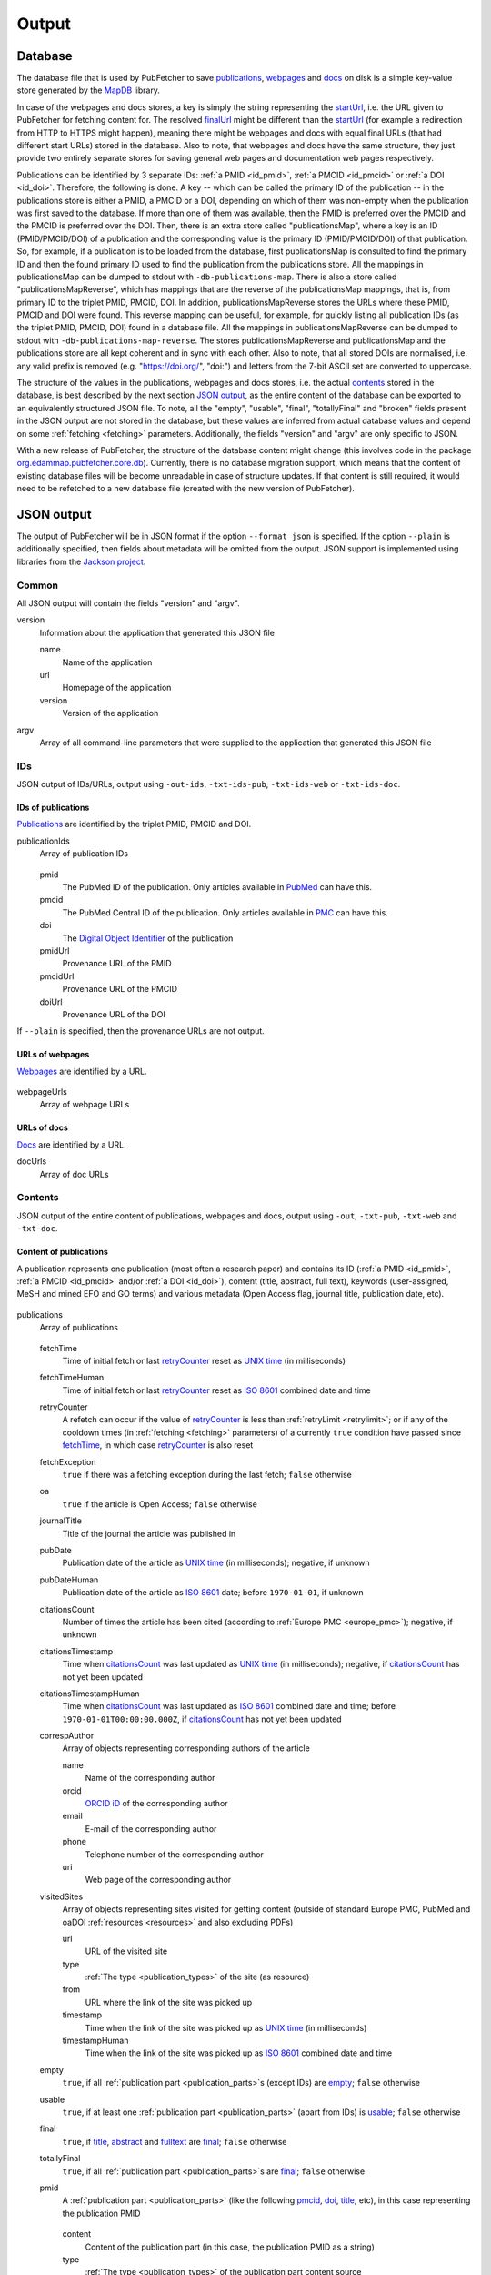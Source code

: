
.. _output:

######
Output
######

.. _database:

********
Database
********

The database file that is used by PubFetcher to save publications_, webpages_ and docs_ on disk is a simple key-value store generated by the `MapDB <http://www.mapdb.org/>`_ library.

In case of the webpages and docs stores, a key is simply the string representing the startUrl_, i.e. the URL given to PubFetcher for fetching content for. The resolved finalUrl_ might be different than the startUrl_ (for example a redirection from HTTP to HTTPS might happen), meaning there might be webpages and docs with equal final URLs (that had different start URLs) stored in the database. Also to note, that webpages and docs have the same structure, they just provide two entirely separate stores for saving general web pages and documentation web pages respectively.

Publications can be identified by 3 separate IDs: :ref:`a PMID <id_pmid>`, :ref:`a PMCID <id_pmcid>` or :ref:`a DOI <id_doi>`. Therefore, the following is done. A key -- which can be called the primary ID of the publication -- in the publications store is either a PMID, a PMCID or a DOI, depending on which of them was non-empty when the publication was first saved to the database. If more than one of them was available, then the PMID is preferred over the PMCID and the PMCID is preferred over the DOI. Then, there is an extra store called "publicationsMap", where a key is an ID (PMID/PMCID/DOI) of a publication and the corresponding value is the primary ID (PMID/PMCID/DOI) of that publication. So, for example, if a publication is to be loaded from the database, first publicationsMap is consulted to find the primary ID and then the found primary ID used to find the publication from the publications store. All the mappings in publicationsMap can be dumped to stdout with ``-db-publications-map``. There is also a store called "publicationsMapReverse", which has mappings that are the reverse of the publicationsMap mappings, that is, from primary ID to the triplet PMID, PMCID, DOI. In addition, publicationsMapReverse stores the URLs where these PMID, PMCID and DOI were found. This reverse mapping can be useful, for example, for quickly listing all publication IDs (as the triplet PMID, PMCID, DOI) found in a database file. All the mappings in publicationsMapReverse can be dumped to stdout with ``-db-publications-map-reverse``. The stores publicationsMapReverse and publicationsMap and the publications store are all kept coherent and in sync with each other. Also to note, that all stored DOIs are normalised, i.e. any valid prefix is removed (e.g. "https://doi.org/", "doi:") and letters from the 7-bit ASCII set are converted to uppercase.

The structure of the values in the publications, webpages and docs stores, i.e. the actual contents_ stored in the database, is best described by the next section `JSON output`_, as the entire content of the database can be exported to an equivalently structured JSON file. To note, all the "empty", "usable", "final", "totallyFinal" and "broken" fields present in the JSON output are not stored in the database, but these values are inferred from actual database values and depend on some :ref:`fetching <fetching>` parameters. Additionally, the fields "version" and "argv" are only specific to JSON.

With a new release of PubFetcher, the structure of the database content might change (this involves code in the package `org.edammap.pubfetcher.core.db <https://github.com/edamontology/pubfetcher/tree/master/core/src/main/java/org/edamontology/pubfetcher/core/db>`_). Currently, there is no database migration support, which means that the content of existing database files will be become unreadable in case of structure updates. If that content is still required, it would need to be refetched to a new database file (created with the new version of PubFetcher).

.. _json_output:

***********
JSON output
***********

The output of PubFetcher will be in JSON format if the option ``--format json`` is specified. If the option ``--plain`` is additionally specified, then fields about metadata will be omitted from the output. JSON support is implemented using libraries from the `Jackson project <https://github.com/FasterXML/jackson>`_.

Common
======

All JSON output will contain the fields "version" and "argv".

version
  Information about the application that generated this JSON file

  name
    Name of the application
  url
    Homepage of the application
  version
    Version of the application
argv
  Array of all command-line parameters that were supplied to the application that generated this JSON file

IDs
===

JSON output of IDs/URLs, output using ``-out-ids``, ``-txt-ids-pub``, ``-txt-ids-web`` or ``-txt-ids-doc``.

.. _ids_of_publications:

IDs of publications
-------------------

Publications_ are identified by the triplet PMID, PMCID and DOI.

publicationIds
  Array of publication IDs

    .. _id_pmid:

  pmid
    The PubMed ID of the publication. Only articles available in `PubMed <https://www.ncbi.nlm.nih.gov/pubmed>`_ can have this.

    .. _id_pmcid:
  pmcid
    The PubMed Central ID of the publication. Only articles available in `PMC <https://www.ncbi.nlm.nih.gov/pmc/>`_ can have this.

    .. _id_doi:
  doi
    The `Digital Object Identifier <https://www.doi.org/>`_ of the publication

    .. _pmidUrl:
  pmidUrl
    Provenance URL of the PMID

    .. _pmcidUrl:
  pmcidUrl
    Provenance URL of the PMCID

    .. _doiUrl:
  doiUrl
    Provenance URL of the DOI

If ``--plain`` is specified, then the provenance URLs are not output.

.. _urls_of_webpages:

URLs of webpages
----------------

Webpages_ are identified by a URL.

  .. _webpageUrls:

webpageUrls
  Array of webpage URLs

.. _urls_of_docs:

URLs of docs
------------

Docs_ are identified by a URL.

docUrls
  Array of doc URLs

.. _contents:

Contents
========

JSON output of the entire content of publications, webpages and docs, output using ``-out``, ``-txt-pub``, ``-txt-web`` and ``-txt-doc``.

.. _content_of_publications:

Content of publications
-----------------------

A publication represents one publication (most often a research paper) and contains its ID (:ref:`a PMID <id_pmid>`, :ref:`a PMCID <id_pmcid>` and/or :ref:`a DOI <id_doi>`), content (title, abstract, full text), keywords (user-assigned, MeSH and mined EFO and GO terms) and various metadata (Open Access flag, journal title, publication date, etc).

    .. _publications:

publications
  Array of publications

    .. _fetchTime:

  fetchTime
    Time of initial fetch or last retryCounter_ reset as `UNIX time <https://en.wikipedia.org/wiki/Unix_time>`_ (in milliseconds)

    .. _fetchTimeHuman:
  fetchTimeHuman
    Time of initial fetch or last retryCounter_ reset as `ISO 8601 <https://en.wikipedia.org/wiki/ISO_8601>`_ combined date and time

    .. _retryCounter:
  retryCounter
    A refetch can occur if the value of retryCounter_ is less than :ref:`retryLimit <retrylimit>`; or if any of the cooldown times (in :ref:`fetching <fetching>` parameters) of a currently ``true`` condition have passed since fetchTime_, in which case retryCounter_ is also reset

    .. _fetchException:
  fetchException
    ``true`` if there was a fetching exception during the last fetch; ``false`` otherwise

    .. _oa:
  oa
    ``true`` if the article is Open Access; ``false`` otherwise

    .. _journalTitle:
  journalTitle
    Title of the journal the article was published in

    .. _pubDate:
  pubDate
    Publication date of the article as `UNIX time <https://en.wikipedia.org/wiki/Unix_time>`_ (in milliseconds); negative, if unknown

    .. _pubDateHuman:
  pubDateHuman
    Publication date of the article as `ISO 8601 <https://en.wikipedia.org/wiki/ISO_8601>`_ date; before ``1970-01-01``, if unknown

    .. _citationsCount:
  citationsCount
    Number of times the article has been cited (according to :ref:`Europe PMC <europe_pmc>`); negative, if unknown

    .. _citationsTimestamp:
  citationsTimestamp
    Time when citationsCount_ was last updated as `UNIX time <https://en.wikipedia.org/wiki/Unix_time>`_ (in milliseconds); negative, if citationsCount_ has not yet been updated

    .. _citationsTimestampHuman:
  citationsTimestampHuman
    Time when citationsCount_ was last updated as `ISO 8601 <https://en.wikipedia.org/wiki/ISO_8601>`_ combined date and time; before ``1970-01-01T00:00:00.000Z``, if citationsCount_ has not yet been updated

    .. _correspAuthor:
  correspAuthor
    Array of objects representing corresponding authors of the article

    name
      Name of the corresponding author
    orcid
      `ORCID iD <https://en.wikipedia.org/wiki/ORCID>`_ of the corresponding author
    email
      E-mail of the corresponding author
    phone
      Telephone number of the corresponding author
    uri
      Web page of the corresponding author

    .. _visitedSites:
  visitedSites
    Array of objects representing sites visited for getting content (outside of standard Europe PMC, PubMed and oaDOI :ref:`resources <resources>` and also excluding PDFs)

    url
      URL of the visited site
    type
      :ref:`The type <publication_types>` of the site (as resource)
    from
      URL where the link of the site was picked up
    timestamp
      Time when the link of the site was picked up as `UNIX time <https://en.wikipedia.org/wiki/Unix_time>`_ (in milliseconds)
    timestampHuman
      Time when the link of the site was picked up as `ISO 8601 <https://en.wikipedia.org/wiki/ISO_8601>`_ combined date and time

    .. _publication_empty:
  empty
    ``true``, if all :ref:`publication part <publication_parts>`\ s (except IDs) are empty_; ``false`` otherwise

    .. _publication_usable:
  usable
    ``true``, if at least one :ref:`publication part <publication_parts>` (apart from IDs) is usable_; ``false`` otherwise

    .. _publication_final:
  final
    ``true``, if title_, abstract_ and fulltext_ are final_; ``false`` otherwise

    .. _totallyFinal:
  totallyFinal
    ``true``, if all :ref:`publication part <publication_parts>`\ s are final_; ``false`` otherwise

    .. _pmid:
  pmid
    A :ref:`publication part <publication_parts>` (like the following pmcid_, doi_, title_, etc), in this case representing the publication PMID

      .. _content:

    content
      Content of the publication part (in this case, the publication PMID as a string)

      .. _type:
    type
      :ref:`The type <publication_types>` of the publication part content source

      .. _url:
    url
      URL of the publication part content source

      .. _timestamp:
    timestamp
      Time when the publication part content was set as `UNIX time <https://en.wikipedia.org/wiki/Unix_time>`_ (in milliseconds)
    timestampHuman
      Time when the publication part content was set as `ISO 8601 <https://en.wikipedia.org/wiki/ISO_8601>`_ combined date and time

      .. _size:
    size
      Number of characters in the content

      .. _empty:
    empty
      ``true``, if the content is empty (size is ``0``); ``false`` otherwise

      .. _usable:
    usable
      ``true``, if the content is long enough (the threshold can be influenced by :ref:`fetching <fetching>` parameters), in other words, if the publication part content can be used as input for other applications; ``false`` otherwise

      .. _final:
    final
      ``true``, if the content is from a reliable source and is long enough, in other words, if there is no need to try fetching the publication part content from another source; ``false`` otherwise

    .. _pmcid:
  pmcid
    Publication part representing the publication PMCID. Structure same as in pmid_.

    .. _doi:
  doi
    Publication part representing the publication DOI. Structure same as in pmid_.

    .. _title:
  title
    Publication part representing the publication title. Structure same as in pmid_.

    .. _keywords:
  keywords
    Publication part representing publication keywords. Structure same as in pmid_, except content_ is replaced with "list" and size_ is number of elements in "list".

    list
      Array of string representing publication keywords

    .. _mesh:
  mesh
    Publication part representing publication MeSH terms. Structure same as in pmid_, except content_ is replaced with "list" and size_ is number of elements in "list".

    list
      Array of objects representing publication MeSH terms

      term
        Term name
      majorTopic
        ``true``, if the term is a major topic of the article
      uniqueId
        MeSH Unique Identifier

    .. _efo:
  efo
    Publication part representing publication EFO terms. Structure same as in pmid_, except content_ is replaced with "list" and size_ is number of elements in "list".

    list
      Array of objects representing publication EFO terms

      term
        Term name
      count
        Number of times the term was mined from full text by :ref:`Europe PMC <europe_pmc>`
      altNames
        Array of strings representing alternative names for the term
      dbName
        Database name (e.g., ``efo``, ``GO``)
      dbIds
        Array of strings representing term IDs in the database

    .. _go:
  go
    Publication part representing publication GO terms. Structure same as in efo_.

    .. _abstract:
  abstract
    Publication part representing the publication abstract. Structure same as in pmid_.

    .. _fulltext:
  fulltext
    Publication part representing the publication fulltext. Structure same as in pmid_.

If ``--plain`` is specified, then metadata is omitted from the output (everything from fetchTime_ to totallyFinal_) and the value corresponding to :ref:`publication part <publication_parts>` keys (pmid_ to fulltext_) will be the value of content_ (for pmid_, pmcid_, doi_, title_, abstract_, fulltext_) or the value of "list" (for keywords_, mesh_, efo_, go_) as specified above for each corresponding part.

If ``--out-part`` is specified, then everything from fetchTime_ to totallyFinal_ will be omitted from the output and only :ref:`publication part <publication_parts>`\ s specified by ``--out-part`` will be output (with structure as specified above). If ``--plain`` is specified along with ``--out-part``, then output parts will only have as value the value of content_ (for pmid_, pmcid_, doi_, title_, abstract_, fulltext_) or the value of "list" (for keywords_, mesh_, efo_, go_).

.. _content_of_webpages:

Content of webpages
-------------------

A webpage represents a general web page from where relevant content has been extracted, along with some metadata. If the web page is about a software tool, then the software license and programming language can be stored separately, if found (this feature has been added to support `EDAMmap <https://github.com/edamontology/edammap>`_).

  .. _webpages:

webpages
  Array of webpages

  fetchTime
    Same as fetchTime_ of publications
  fetchTimeHuman
    Same as fetchTimeHuman_ of publications
  retryCounter
    Same as retryCounter_ of publications
  fetchException
    Same as fetchException_ of publications

    .. _startUrl:
  startUrl
    URL given as webpage identifier, same as listed by webpageUrls_

    .. _finalUrl:
  finalUrl
    Final URL after potential redirections

    .. _contentType:
  contentType
    `HTTP Content-Type <https://en.wikipedia.org/wiki/Media_type>`_ header

    .. _statusCode:
  statusCode
    `HTTP status code <https://en.wikipedia.org/wiki/List_of_HTTP_status_codes>`_

    .. _contentTime:
  contentTime
    Time when current webpage content was last set as `UNIX time <https://en.wikipedia.org/wiki/Unix_time>`_ (in milliseconds)
  contentTimeHuman
    Time when current webpage content was last set as `ISO 8601 <https://en.wikipedia.org/wiki/ISO_8601>`_ combined date and time

    .. _license:
  license
    Software license of the tool the webpage is about (empty if not found or missing corresponding :ref:`scraping rule <scraping>`)

    .. _language:
  language
    Programming language of the tool the webpage is about (empty if not found or missing corresponding :ref:`scraping rule <scraping>`)

    .. _titleLength:
  titleLength
    Number of characters in the `webpage title`_

    .. _contentLength:
  contentLength
    Number of characters in the `webpage content`_

    .. _webpage_title:
  title
    The webpage title (as extracted by the corresponding :ref:`scraping rule <scraping>`; or text from the HTML ``<title>`` element if scraping rules were not found)

    .. _webpage_empty:
  empty
    ``true``, if `webpage title`_ and `webpage content`_ are empty; ``false`` otherwise

    .. _webpage_usable:
  usable
    ``true``, if the length of `webpage title`_ plus the length of `webpage content`_ is large enough (at least :ref:`webpageMinLength <webpageminlength>` characters), that is, the webpage can be used as input for other applications; ``false`` otherwise

    .. _webpage_final:
  final
    ``true``, if the webpage is not broken_ and the webpage is usable_ and the length on the `webpage content`_ is larger than 0; ``false`` otherwise

    .. _broken:
  broken
    ``true``, if the webpage with the given URL could not be fetched (based on the values of statusCode_ and finalUrl_); ``false`` otherwise

    .. _webpage_content:
  content
    The webpage content (as extracted by the corresponding :ref:`scraping rule <scraping>`; or the :ref:`automatically cleaned <cleaning>` content from the entire HTML of the page if scraping rules were not found)

If ``--plain`` is specified, then only startUrl_, `webpage title`_ and `webpage content`_ will be present.

.. _content_of_docs:

Content of docs
---------------

Like `Content of webpages`_, except it allows for a separate store for documentation web pages.

  .. _docs:

docs
  Array of docs

  Structure is same as in webpages_

.. _html_and_plain_text_output:

**************************
HTML and plain text output
**************************

Output will be in HTML format, if ``--format html`` is specified, and in plain text, if ``--format text`` is specified or ``--format`` is omitted (as ``text`` is the default).

The HTML output is meant to be formatted and viewed in a web browser. Links to external resources (such as the different URL fields) are clickable in the browser.

The plain text output is formatted for viewing in the console or in a text editor.

Both the HTML output and the plain text output will contain the same information as the `JSON output`_ specified above and will behave analogously in respect to the ``--plain`` and ``--out-part`` parameters. There are however a few fields that are missing in HTML and plain text compared to JSON: "empty", "usable", "final", "totallyFinal", "broken" (these values are inferred from the values of some other fields and depend on some :ref:`fetching <fetching>` parameters) and the JSON specific "version" and "argv".

.. _log_file:

********
Log file
********

PubFetcher-CLI will log to stderr using the `Apache Log4j 2 <https://logging.apache.org/log4j/2.x/>`_ library. With the ``--log`` parameter (described in :ref:`Logging <logging>`), a text file where the same log will be output to can be specified.

Each log line will consist of the following: the data and time, log level, log message, the name of the logger that published the logging event and the name of the thread that generated the logging event. The date and time will be the local time in the format "2018-08-24 11:37:20,187". Log level can be DEBUG, INFO, WARN and ERROR. DEBUG level messages are only output to the log file (and not to the console). Currently, there are only few DEBUG messages, including the very first message listing all parameters the program was run with. Any line breaks in the log message will be escaped, so that each log message can fit on exactly one line. The name of the logger is just the fully qualified Java class (with the prefix "org.edamontology" removed) the logging event is called from (prepended with "@" in the log file), e.g. "@pubfetcher.cli.Cli". The name of the thread will be "main" if the logging event was generated by the main thread, any subsequent thread will be named "Thread-2", "Thread-3", etc. In the log file the thread name will be in square brackets, e.g. "[Thread-2]". Some Java exceptions can also be logged, these will be output with the stack trace on subsequent lines after the logged exception message.

Analysing logs
==============

Log level ERROR is set to erroneous conditions which mostly occur on the side of the PubFetcher user (like problems in provided input), so searching for "ERROR" in log files can potentially help in finding problems that can be fixed by the user. Some problems might be caused by issues in the used :ref:`resources <resources>`, like :ref:`Europe PMC <europe_pmc>` and PubMed, and some reported problems are not problems at all, like failing to find a :ref:`publication part <publication_parts>` which is actually supposed to be missing, but these messages will usually have the log level WARN. One example of WARN level messages that can indicate inconsistencies in used resource are the messages beginning with "Old ID".

Some examples of issues found by analysing logs:

* https://github.com/bio-tools/biotoolsRegistry/issues/281
* https://github.com/bio-tools/biotoolsRegistry/issues/331
* https://github.com/bio-tools/biotoolsRegistry/issues/332

If multiple threads are writing to a log file, then the messages of different threads will be interwoven. To get the sequence of messages of only one thread, ``grep`` could be used:

.. code-block:: bash

  $ grep Thread-2 database.log

In addition to analysing logs, the output of ``-part-table`` (described in :ref:`Output <cli_output>`) could be checked for possible problems. For example, title_ being "na" is a good indicator of an invalid ID. To list all such publications_ the filter ``-part-type na -part-type-part title`` could be used. Other things of interest might be for example parts which are from other sources than the main ones (the europepmc, pubmed, pmc types and doi) or parts missing in :ref:`Europe PMC <europe_pmc>`, but present in PubMed or PMC.

..

.. _`webpage title`: webpage_title_
.. _`webpage content`: webpage_content_
